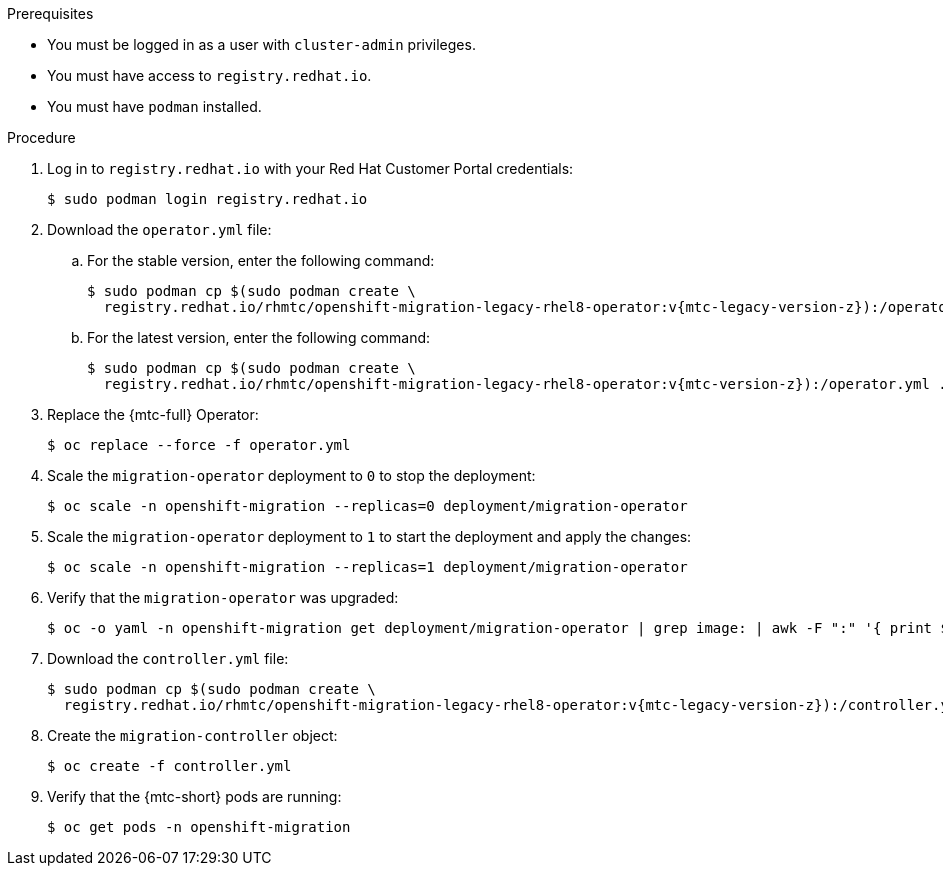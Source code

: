 // Module included in the following assemblies:
//
// * migrating_from_ocp_3_to_4/upgrading-3-4.adoc
// * migration_toolkit_for_containers/upgrading-mtc.adoc

:_content-type: PROCEDURE
[id="migration-upgrading-mtc-with-legacy-operator_{context}"]
ifdef::upgrading-3-4[]
= Upgrading the {mtc-full} on {product-title} 3

You can upgrade {mtc-full} ({mtc-short}) on {product-title} 3 by manually installing the legacy {mtc-full} Operator.
endif::[]
ifdef::upgrading-mtc[]
= Upgrading the {mtc-full} on {product-title} versions 4.2 to 4.5

You can upgrade {mtc-full} ({mtc-short}) on {product-title} versions 4.2 to 4.5 by manually installing the legacy {mtc-full} Operator.
endif::[]

.Prerequisites

* You must be logged in as a user with `cluster-admin` privileges.
* You must have access to `registry.redhat.io`.
* You must have `podman` installed.

.Procedure

. Log in to `registry.redhat.io` with your Red Hat Customer Portal credentials:
+
[source,terminal]
----
$ sudo podman login registry.redhat.io
----

. Download the `operator.yml` file:

.. For the stable version, enter the following command:
+
[source,terminal,subs="attributes+"]
----
$ sudo podman cp $(sudo podman create \
  registry.redhat.io/rhmtc/openshift-migration-legacy-rhel8-operator:v{mtc-legacy-version-z}):/operator.yml ./
----

.. For the latest version, enter the following command:
+
[source,terminal,subs="attributes+"]
----
$ sudo podman cp $(sudo podman create \
  registry.redhat.io/rhmtc/openshift-migration-legacy-rhel8-operator:v{mtc-version-z}):/operator.yml ./
----

. Replace the {mtc-full} Operator:
+
[source,terminal]
----
$ oc replace --force -f operator.yml
----

. Scale the `migration-operator` deployment to `0` to stop the deployment:
+
[source,terminal]
----
$ oc scale -n openshift-migration --replicas=0 deployment/migration-operator
----

. Scale the `migration-operator` deployment to `1` to start the deployment and apply the changes:
+
[source,terminal]
----
$ oc scale -n openshift-migration --replicas=1 deployment/migration-operator
----

. Verify that the `migration-operator` was upgraded:
+
[source,terminal]
----
$ oc -o yaml -n openshift-migration get deployment/migration-operator | grep image: | awk -F ":" '{ print $NF }'
----

. Download the `controller.yml` file:
+
[source,terminal,subs="attributes+"]
----
$ sudo podman cp $(sudo podman create \
  registry.redhat.io/rhmtc/openshift-migration-legacy-rhel8-operator:v{mtc-legacy-version-z}):/controller.yml ./
----

. Create the `migration-controller` object:
+
[source,terminal]
----
$ oc create -f controller.yml
----

ifdef::upgrading-3-4[]
. If you have previously added the {product-title} 3 cluster to the {mtc-short} web console, you must update the service account token in the web console because the upgrade process deletes and restores the `openshift-migration` namespace:

.. Obtain the service account token:
+
[source,terminal]
----
$ oc sa get-token migration-controller -n openshift-migration
----

.. In the {mtc-short} web console, click *Clusters*.
.. Click the Options menu {kebab} next to the cluster and select *Edit*.
.. Enter the new service account token in the *Service account token* field.
.. Click *Update cluster* and then click *Close*.
endif::[]

. Verify that the {mtc-short} pods are running:
+
[source,terminal]
----
$ oc get pods -n openshift-migration
----
